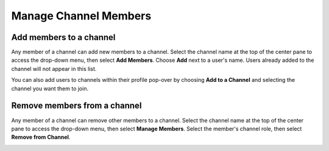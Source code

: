 Manage Channel Members
=======================

|all-plans| |cloud| |self-hosted|

.. |all-plans| image:: ../images/all-plans-badge.png
  :scale: 30
  :target: https://mattermost.com/pricing
  :alt: Available in Mattermost Free and Starter subscription plans.

.. |cloud| image:: ../images/cloud-badge.png
  :scale: 30
  :target: https://mattermost.com/download
  :alt: Available for Mattermost Cloud deployments.

.. |self-hosted| image:: ../images/self-hosted-badge.png
  :scale: 30
  :target: https://mattermost.com/deploy
  :alt: Available for Mattermost Self-Hosted deployments.

Add members to a channel
------------------------

Any member of a channel can add new members to a channel. Select the channel name at the top of the center pane to access the drop-down menu, then select **Add Members**. Choose **Add** next to a user's name. Users already added to the channel will not appear in this list.

.. image:: ../images/add-member-to-channel.png

You can also add users to channels within their profile pop-over by choosing **Add to a Channel** and selecting the channel you want them to join.

.. image:: ../images/add-member-pop.png
    :alt: Add a member to a channel.

Remove members from a channel
-----------------------------

Any member of a channel can remove other members to a channel. Select the channel name at the top of the center pane to access the drop-down menu, then select **Manage Members**. Select the member's channel role, then select **Remove from Channel**.

.. image:: ../images/remove-member-from-channel.png
    :alt: Remove a member from a channel.
